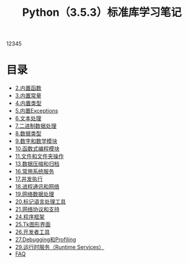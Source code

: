 # Author: Claudio <3261958605@qq.com>
# Created: 2017
# Commentary:
#+TITLE: Python（3.5.3）标准库学习笔记

12345

* 目录
- [[file:%E5%86%85%E7%BD%AE%E5%87%BD%E6%95%B0.org][2.内置函数]]
- [[file:%E5%86%85%E7%BD%AE%E5%B8%B8%E9%87%8F.org][3.内置常量]]
- [[file:%E5%86%85%E7%BD%AE%E7%B1%BB%E5%9E%8B.org][4.内置类型]]
- [[file:%E5%86%85%E7%BD%AEExceptions.org][5.内置Exceptions]]
- [[file:%E6%96%87%E6%9C%AC%E5%A4%84%E7%90%86.org][6.文本处理]]
- [[file:%E4%BA%8C%E8%BF%9B%E5%88%B6%E6%95%B0%E6%8D%AE%E5%A4%84%E7%90%86.org][7.二进制数据处理]]
- [[file:%E6%95%B0%E6%8D%AE%E7%B1%BB%E5%9E%8B.org][8.数据类型]]
- [[file:%E6%95%B0%E5%AD%97%E5%92%8C%E6%95%B0%E5%AD%A6%E6%A8%A1%E5%9D%97.org][9.数字和数学模块]]
- [[file:%E5%87%BD%E6%95%B0%E5%BC%8F%E7%BC%96%E7%A8%8B%E6%A8%A1%E5%9D%97.org][10.函数式编程模块]]
- [[file:%E6%96%87%E4%BB%B6%E5%92%8C%E6%96%87%E4%BB%B6%E5%A4%B9%E6%93%8D%E4%BD%9C.org][11.文件和文件夹操作]]
- [[file:%E6%95%B0%E6%8D%AE%E5%8E%8B%E7%BC%A9%E5%92%8C%E5%BD%92%E6%A1%A3.org][13.数据压缩和归档]]
- [[file:%E5%B8%B8%E7%94%A8%E7%B3%BB%E7%BB%9F%E6%93%8D%E4%BD%9C.org][16.常用系统服务]]
- [[file:%E5%B9%B6%E5%8F%91%E6%89%A7%E8%A1%8C.org][17.并发执行]]
- [[file:%E8%BF%9B%E7%A8%8B%E9%80%9A%E8%AE%AF%E5%92%8C%E7%BD%91%E7%BB%9C.org][18.进程通讯和网络]]
- [[file:%E7%BD%91%E7%BB%9C%E6%95%B0%E6%8D%AE%E5%A4%84%E7%90%86.org][19.网络数据处理]]
- [[file:%E6%A0%87%E8%AE%B0%E5%9E%8B%E8%AF%AD%E8%A8%80%E5%A4%84%E7%90%86.org][20.标记语言处理工具]]
- [[file:%E7%BD%91%E7%BB%9C%E5%8D%8F%E8%AE%AE.org][21.网络协议和支持]]
- [[file:%E7%A8%8B%E5%BA%8F%E6%A1%86%E6%9E%B6.org][24.程序框架]]
- [[file:Tk%E5%9B%BE%E5%BD%A2%E7%95%8C%E9%9D%A2.org][25.Tk图形界面]]
- [[file:%E5%BC%80%E5%8F%91%E8%80%85%E5%B7%A5%E5%85%B7.org][26.开发者工具]]
- [[file:Debugging%E5%92%8CProfiing.org][27.Debugging和Profiling]]
- [[file:%E8%BF%90%E8%A1%8C%E6%97%B6%E6%9C%8D%E5%8A%A1.org][29.运行时服务（Runtime Services）]]
- [[file:faq.org][FAQ]]

